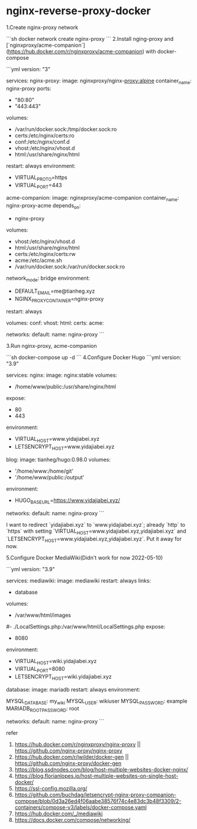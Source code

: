 * nginx-reverse-proxy-docker
:PROPERTIES:
:CUSTOM_ID: nginx-reverse-proxy-docker
:END:
1.Create nginx-proxy network

```sh docker network create nginx-proxy ``` 2.Install nging-proxy and [`nginxproxy/acme-companion`]([[https://hub.docker.com/r/nginxproxy/acme-companion]]) with docker-compose

```yml version: "3"

services: nginx-proxy: image: nginxproxy/nginx-[[proxy:alpine]] container_{name}: nginx-proxy ports:

- "80:80"
- "443:443"

volumes:

- /var/run/docker.sock:/tmp/docker.sock:ro
- certs:/etc/nginx/certs:ro
- conf:/etc/nginx/conf.d
- vhost:/etc/nginx/vhost.d
- html:/usr/share/nginx/html

restart: always environment:

- VIRTUAL_{PROTO}=https
- VIRTUAL_{PORT}=443

acme-companion: image: nginxproxy/acme-companion container_{name}: nginx-proxy-acme depends_{on}:

- nginx-proxy

volumes:

- vhost:/etc/nginx/vhost.d
- html:/usr/share/nginx/html
- certs:/etc/nginx/certs:rw
- acme:/etc/acme.sh
- /var/run/docker.sock:/var/run/docker.sock:ro

network_{mode}: bridge environment:

- DEFAULT_{EMAIL}=me@tianheg.xyz
- NGINX_{PROXYCONTAINER}=nginx-proxy

restart: always

volumes: conf: vhost: html: certs: acme:

networks: default: name: nginx-proxy ```

3.Run nginx-proxy, acme-companion

```sh docker-compose up -d ``` 4.Configure Docker Hugo ```yml version: "3.9"

services: nginx: image: nginx:stable volumes:

- /home/www/public:/usr/share/nginx/html

expose:

- 80
- 443

environment:

- VIRTUAL_{HOST}=www.yidajiabei.xyz
- LETSENCRYPT_{HOST}=www.yidajiabei.xyz

blog: image: tianheg/hugo:0.98.0 volumes:

- '/home/www:/home/git'
- '/home/www/public:/output'

environment:

- HUGO_{BASEURL}=[[https://www.yidajiabei.xyz/]]

networks: default: name: nginx-proxy ```

I want to redirect `yidajiabei.xyz` to `www.yidajiabei.xyz`; already `http` to `https` with setting `VIRTUAL_{HOST}=www.yidajiabei.xyz,yidajiabei.xyz` and `LETSENCRYPT_{HOST}=www.yidajiabei.xyz,yidajiabei.xyz`. Put it away for now.

5.Configure Docker MediaWiki(Didn't work for now 2022-05-10)

```yml version: "3.9"

services: mediawiki: image: mediawiki restart: always links:

- database

volumes:

- /var/www/html/images

​#- ./LocalSettings.php:/var/www/html/LocalSettings.php expose:

- 8080

environment:

- VIRTUAL_{HOST}=wiki.yidajiabei.xyz
- VIRTUAL_{PORT}=8080
- LETSENCRYPT_{HOST}=wiki.yidajiabei.xyz

database: image: mariadb restart: always environment:

MYSQL_{DATABASE}: my_{wiki} MYSQL_{USER}: wikiuser MYSQL_{PASSWORD}: example MARIADB_{ROOTPASSWORD}: root

networks: default: name: nginx-proxy ```

refer

1. [[https://hub.docker.com/r/nginxproxy/nginx-proxy]] || [[https://github.com/nginx-proxy/nginx-proxy]]
2. [[https://hub.docker.com/r/jwilder/docker-gen]] || [[https://github.com/nginx-proxy/docker-gen]]
3. [[https://blog.ssdnodes.com/blog/host-multiple-websites-docker-nginx/]]
4. [[https://blog.florianlopes.io/host-multiple-websites-on-single-host-docker/]]
5. [[https://ssl-config.mozilla.org/]]
6. [[https://github.com/buchdag/letsencrypt-nginx-proxy-companion-compose/blob/0d3a26ed4f06aabe38576f74c4e83dc3b48f3309/2-containers/compose-v3/labels/docker-compose.yaml]]
7. [[https://hub.docker.com/_/mediawiki]]
8. [[https://docs.docker.com/compose/networking/]]
